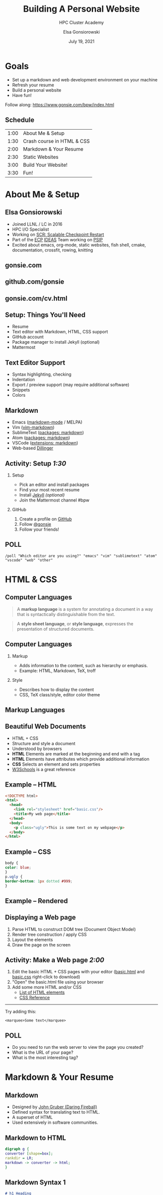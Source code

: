 #+REVEAL_ROOT: https://cdn.jsdelivr.net/npm/reveal.js
# +EPRESENT_FRAME_LEVEL: 2
#+REVEAL_INIT_OPTIONS: height:1000
#+REVEAL_THEME: blood

#+title: Building A Personal Website
#+subtitle: HPC Cluster Academy
#+author: Elsa Gonsiorowski
#+date: July 19, 2021

#+options: H:2 toc:nil
#+export_file_name: index.html

* Goals
- Set up a markdown and web development environment on your machine
- Refresh your resume
- Build a personal website
- Have fun!

Follow along: [[https://www.gonsie.com/bpw/index.html]]
** Schedule
| 1:00 | About Me & Setup           |
| 1:30 | Crash course in HTML & CSS |
| 2:00 | Markdown & Your Resume     |
| 2:30 | Static Websites            |
| 3:00 | Build Your Website!        |
| 3:30 | Fun!                       |
* About Me & Setup
** Elsa Gonsiorowski
- Joined LLNL / LC in 2016
- HPC I/O Specialist
- Working on [[https://computing.llnl.gov/projects/scalable-checkpoint-restart-for-mpi][SCR: Scalable Checkpoint Restart]]
- Part of the [[https://www.exascaleproject.org][ECP]] [[https://ideas-productivity.org][IDEAS]] Team working on [[https://bssw.io/blog_posts/productivity-and-sustainability-improvement-planning-psip][PSIP]]
- Excited about emacs, org-mode, static websites, fish shell, cmake, documentation, crossfit, rowing, knitting
** gonsie.com
#+ATTR_HTML: :alt Screenshot of gonsie.com
[[file:images/bpw-gonsie-com.png]]
** github.com/gonsie
#+ATTR_HTML: :alt Screenshot of gonsie's profile on github.com
[[file:images/bpw-github-gonsie.png]]
** gonsie.com/cv.html
#+ATTR_HTML: :alt Screenshot of Elsa's C.V.
[[file:images/bpw-gonsie-cv.png]]
** Setup: Things You'll Need
- Resume
- Text editor with Markdown, HTML, CSS support
- GitHub account
- Package manager to install Jekyll (optional)
- Mattermost
** Text Editor Support
- Syntax highlighting, checking
- Indentation
- Export / preview support (may require additional software)
- Snippets
- Colors
** Markdown
- Emacs ([[https://github.com/jrblevin/markdown-mode][markdown-mode]] / MELPA)
- Vim ([[https://github.com/plasticboy/vim-markdown][vim-markdown]])
- SublimeText ([[https://packagecontrol.io/search/markdown][packages: markdown]])
- Atom ([[https://atom.io/packages/search?q=markdown][packages: markdown]])
- VSCode ([[https://marketplace.visualstudio.com/search?term=markdown&target=VSCode&category=All%20categories&sortBy=Relevance][extensions: markdown]])
- Web-based [[https://dillinger.io][Dillinger]]
** COMMENT Package Managers
*** MacOS
- [[https://brew.sh][Homebrew]] package manager
*** Windows
- [[https://docs.microsoft.com/en-us/windows/wsl/install-win10][Windows Subsystem for Linux]]
  - Suggested Linux: [[https://wiki.ubuntu.com/WSL][Ubunto Image]]
*** Linux
- =apt-get= for Ubuntu/Debian distros
- =yum= for RedHat/CentOS distros
** *Activity: Setup* /1:30/
*** Setup
- Pick an editor and install packages
- Find your most recent resume
- Install [[https://jekyllrb.com/docs/][Jekyll]] /(optional)/
- Join the Mattermost channel #bpw
*** GitHub
1. Create a profile on [[https://github.com][GitHub]]
2. Follow [[https://github.com/gonsie][@gonsie]]
3. Follow your friends!
** POLL
#+begin_src
/poll "Which editor are you using?" "emacs" "vim" "sublimetext" "atom" "vscode" "web" "other"
#+end_src
* HTML & CSS
** Computer Languages
#+BEGIN_QUOTE
A *markup language* is a system for annotating a document in a way that is syntactically distinguishable from the text.
#+END_QUOTE

#+BEGIN_QUOTE
A *style sheet language*, or *style language*, expresses the presentation of structured documents.
#+END_QUOTE

** Computer Languages
*** Markup
- Adds information to the content, such as hierarchy or emphasis.
- Example: HTML, Markdown, TeX, troff

*** Style
- Describes how to display the content
- CSS, TeX class/style, editor color theme

** COMMENT Example
#+BEGIN_SRC markdown
# This is a level 1 heading in markdown
#+END_SRC

#+BEGIN_SRC html
<h1>This is a level 1 heading in HTML</h1>
#+END_SRC

#+BEGIN_SRC org
 * This is a level 1 heading in orgmode
#+END_SRC

This is some regular text.

*This is some red text.*
\pause
#+begin_llnlsummaryenv
Markup + Styling = Beautiful Documents
#+end_llnlsummaryenv
** Markup Languages
# +attr_latex: :height 0.8\textheight
[[file:images/markup-word-cloup.png]]
** Beautiful Web Documents
- HTML + CSS
- Structure and style a document
- Understood by browsers
- *HTML* Elements are marked at the beginning and end with a tag
- *HTML* Elements have attributes which provide additional information
- *CSS* Selects an element and sets properties
- [[https://www.w3schools.com/][W3Schools]] is a great reference
** Example -- HTML
#+BEGIN_SRC html :tangle basic.html
<!DOCTYPE html>
<html>
  <head>
    <link rel="stylesheet" href="basic.css"/>
    <title>My web page</title>
  </head>
  <body>
    <p class="ugly">This is some text on my webpage</p>
  </body>
</html>
#+END_SRC
** Example -- CSS
#+BEGIN_SRC css :tangle basic.css
body {
color: blue;
}
p.ugly {
border-bottom: 1px dotted #999;
}
#+END_SRC
** Example -- Rendered
# +attr_latex: :width 0.7\textwidth
[[file:images/basic-page.png]]

** Displaying a Web page
1. Parse HTML to construct DOM tree @@latex:\\@@ (Document Object Model)
2. Render tree construction / apply CSS
3. Layout the elements
4. Draw the page on the screen
** *Activity: Make a Web page* /2:00/
1. Edit the basic HTML + CSS pages with your editor ([[file:basic.html][basic.html]] and [[file:basic.css][basic.css]] right-click to download)
2. "Open" the basic.html file using your browser
3. Add some more HTML and/or CSS
   - [[https://www.w3schools.com/tags/default.asp][List of HTML elements]]
   - [[https://www.w3schools.com/cssref/default.asp][CSS Reference]]

------

Try adding this:

~<marquee>Some text</marquee>~
** POLL
- Do you need to run the web server to view the page you created?
- What is the URL of your page?
- What is the most interesting tag?
* Markdown & Your Resume
** Markdown
- Designed by [[https://daringfireball.net][John Gruber (Daring Fireball)]]
- Defined syntax for translating text to HTML.
- A superset of HTML
- Used extensively in software communities.
** Markdown to HTML
#+BEGIN_SRC dot :file images/bpw-mkdown.png :cmdline -Kdot -Tpng
digraph g {
converter [shape=box];
rankdir = LR;
markdown -> converter -> html;
}
#+END_SRC

#+RESULTS:
[[file:images/bpw-mkdown.png]]
** Markdown Syntax 1
#+BEGIN_SRC markdown
  # h1 Heading
  ## h2 Heading
  ### h3 Heading

  ---

  Emphasis with **bold**, *italic*, or ~~strikethrough~~ text.

  > Blockquote for included text

  [Also links](http://example.com)
#+END_SRC
** Markdown Syntax 2
#+BEGIN_SRC markdown
  1. Numbered Lists
     - Unordered lists
     ,* mixed marks
     + like this
  7. Only the first number matters

  Support for `inline code` and code blocks:

  ```
  for (int i = 0; i < 100; i++) printf("Hello World!\n");
  ```
#+END_SRC
** Markdown Syntax Example
# +attr_html: :width 80%
[[file:images/mkdown-example.png]]
** Markdown Style Example
# +attr_html: :width 80%
[[file:images/mkdown-custom-css.png]]
** Markdown to HTML
# +attr_html: :width 80%
#+RESULTS:
[[file:images/bpw-mkdown.png]]
------
Converters have their own rules.
** Additional Markdown Rules
- [[https://github.github.com/gfm/][GitHub-flavored-markdown]] (GFM) includes task lists and emojis.
- [[https://kramdown.gettalong.org][kramdown]] includes better handling of code blocks
- [[https://pandoc.org][pandoc]] converts to/from any number of markup formats
** *Activity: Practice Markdown* /2:30/
Practice writing markdown syntax by re-writing your resume in markdown, with the following rules:
- Create a file =resume.md=
- Your name is a level 1 heading
- Sections are level 2 headings
- Different companies are level 3 headings
- Be sure to use lists and emphasis
- Additional resources: [[https://www.markdownguide.org][Markdown Guide]]
** POLL
- How does markdown compare to HTML?
* Static Websites
** Static vs Dynamic Websites
- Web pages with fixed content
- No backing database / dynamic server
- No way to "log in" to the site
** Static Site Generators (SSGs)
- [[https://jekyllrb.com][Jekyll]] (Ruby)
- [[https://gohugo.io][Hugo]] (Go)
- [[https://www.11ty.dev][Eleventy]] (Javascript)
- [[https://blog.getpelican.com][Pelican]] (Python)
** Jekyll
- Defines a file structure and file format
- Built on top of markdown
- Generate HTML and CSS from source code
** Jekyll
#+BEGIN_SRC dot :file images/jekyll.png :cmdline -Kdot -Tpng
  digraph g {
    rankdir = LR;
    node [shape="box"];
    Jekyll;
    node [shape="ellipse"];
    website [label="Website:\nA set of related\nweb pages (HTML + CSS)"]
    markdown -> Jekyll -> website;
    HTML -> Jekyll;
    Sass -> Jekyll
    CSS -> Jekyll;
    Liquid -> Jekyll;
  }
#+END_SRC

#+attr_latex: :width 0.7\textwidth
#+RESULTS:
[[file:images/jekyll.png]]
** Jekyll Front Matter
- Jekyll parses markdown pages with extra /front matter/
  - Must be on line 1 of your =.md= file
  - Pass information about the page to jekyll to allow for proper rendering
  - must be followed by a blank line
- Use this front matter on your =resume.md= file:
#+begin_src jekyll
---
layout: resume
title: "My Awesome Resume"
---

#+end_src
** Liquid
- Templating language
- Allows hierarchical construction of a jekyll web page
- Access to variables, programming constructs
** *Activity: Your Resume Website* /3:00/
- Fork [[https://github.com/gonsie/jekyll-resume]]
- In settings: make sure *GitHub Pages* is turned on (from the main branch)
- Clone your repo and update the =resume.md= file
- Push your changes
- Visit your website at =<USERNAME>.github.io/jekyll-resume/resume.html=
** POLL
- Any issues?
- How does your resume look?
* Building a Website
** Web Conventions
#+BEGIN_SRC
https://gonsie.com

https://gonsie.github.io/index.html
#+END_SRC
*** DNS: Domain Name System
- Hierarchical and decentralized name mapping to IP
*** Default Homepage
- =index.html=
*** Subdomain
- Allows name mapping at the destination
** GitHub and GitLab Pages
- /FREE/ websites for you and your projects
- Open source repos get free website hosting
- Github: Can automatically serve HTML or a Jekyll site (git branch hack for other SSGs)
- GitLab: Can deploy any static site using CI (examples provided)
- =username.github.io=
- =username.github.io/repo=
- can support custom domains
** Building Your Personal Brand
- How you present yourself to the world
- Username, profile image(s), profile information
- Join the blogosphere / independent web communities
  - [[https://indieweb.org]]
  - [[https://dev.to]]
- Build your own network with RSS
** Personal Site Demo
** *Activity: Build Your Website* /5:00/
- Look up a domain (try [[https://namecheap.com][namecheap]] or [[https://hover.com][hover]]). How much does it cost?
- Explore different Static Site Generators
- Find a theme (most come with instructions)
  - [[https://jamstackthemes.dev/ssg/]]
  - [[http://jekyllthemes.org][jekyllthemes.org]]
  - [[https://themes.gohugo.io]]
- Set up a [[https://pages.github.com][GitHub Pages]] or [[https://docs.gitlab.com/ee/user/project/pages/][GitLab pages]] website
- Write an index and/or about page
- Brainstorm some blog posts
- Add an RSS feed to your site
- Use Liquid to add a list of blog posts to the homepage
- Enable HTTPS on your site
* Fun
** Have Fun
- [[https://secretgeek.github.io/html_wysiwyg/html.html][This page is a truly naked, brutalist html quine.]]
- [[https://web.archive.org/web/20210318102514/https://jrl.ninja/etc/1/][58 bytes of css to look great nearly everywhere]]
** *Activity: GitHub Secret*
- Create a new repo called /username/
- Add a =README.md= file
- Visit your GitHub Profile (=github.com/username=)
** *Activity: Show & Tell*
- What did you build?
* Credits
Created with [[https://www.gnu.org/software/emacs/][Emacs]], [[https://orgmode.org][Org Mode]], and [[https://revealjs.com][RevealJS]].

#+begin_export html
View the <a href="./gh-resume.org">source</a>.
#+end_export
